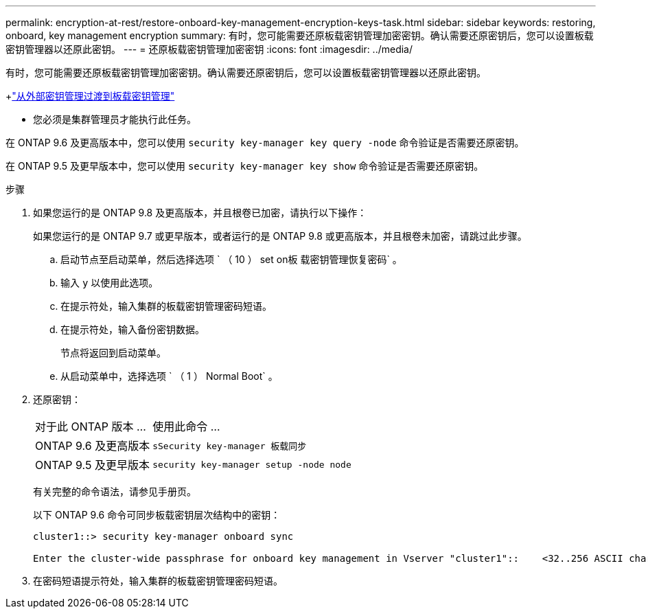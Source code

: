 ---
permalink: encryption-at-rest/restore-onboard-key-management-encryption-keys-task.html 
sidebar: sidebar 
keywords: restoring, onboard, key management encryption 
summary: 有时，您可能需要还原板载密钥管理加密密钥。确认需要还原密钥后，您可以设置板载密钥管理器以还原此密钥。 
---
= 还原板载密钥管理加密密钥
:icons: font
:imagesdir: ../media/


[role="lead"]
有时，您可能需要还原板载密钥管理加密密钥。确认需要还原密钥后，您可以设置板载密钥管理器以还原此密钥。

+link:delete-key-management-database-task.html["从外部密钥管理过渡到板载密钥管理"]

* 您必须是集群管理员才能执行此任务。


在 ONTAP 9.6 及更高版本中，您可以使用 `security key-manager key query -node` 命令验证是否需要还原密钥。

在 ONTAP 9.5 及更早版本中，您可以使用 `security key-manager key show` 命令验证是否需要还原密钥。

.步骤
. 如果您运行的是 ONTAP 9.8 及更高版本，并且根卷已加密，请执行以下操作：
+
如果您运行的是 ONTAP 9.7 或更早版本，或者运行的是 ONTAP 9.8 或更高版本，并且根卷未加密，请跳过此步骤。

+
.. 启动节点至启动菜单，然后选择选项 ` （ 10 ） set on板 载密钥管理恢复密码` 。
.. 输入 `y` 以使用此选项。
.. 在提示符处，输入集群的板载密钥管理密码短语。
.. 在提示符处，输入备份密钥数据。
+
节点将返回到启动菜单。

.. 从启动菜单中，选择选项 ` （ 1 ） Normal Boot` 。


. 还原密钥：
+
[cols="35,65"]
|===


| 对于此 ONTAP 版本 ... | 使用此命令 ... 


 a| 
ONTAP 9.6 及更高版本
 a| 
`sSecurity key-manager 板载同步`



 a| 
ONTAP 9.5 及更早版本
 a| 
`security key-manager setup -node node`

|===
+
有关完整的命令语法，请参见手册页。

+
以下 ONTAP 9.6 命令可同步板载密钥层次结构中的密钥：

+
[listing]
----
cluster1::> security key-manager onboard sync

Enter the cluster-wide passphrase for onboard key management in Vserver "cluster1"::    <32..256 ASCII characters long text>
----
. 在密码短语提示符处，输入集群的板载密钥管理密码短语。

